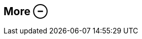 ifdef::pdf-theme[[[inspector-column-more,More ⊖]]]
ifndef::pdf-theme[[[inspector-column-more,More ⊖]]]
== More ⊖





